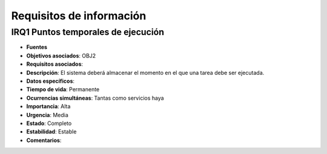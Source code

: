 Requisitos de información
=========================

**IRQ1** Puntos temporales de ejecución
---------------------------------------

- **Fuentes**
- **Objetivos asociados**: OBJ2
- **Requisitos asociados**: 
- **Descripción**: El sistema deberá almacenar el momento en el que una tarea debe ser ejecutada.
- **Datos específicos**: 
- **Tiempo de vida**: Permanente
- **Ocurrencias simultáneas**: Tantas como servicios haya
- **Importancia**: Alta
- **Urgencia**: Media
- **Estado**: Completo
- **Estabilidad**: Estable
- **Comentarios**: 